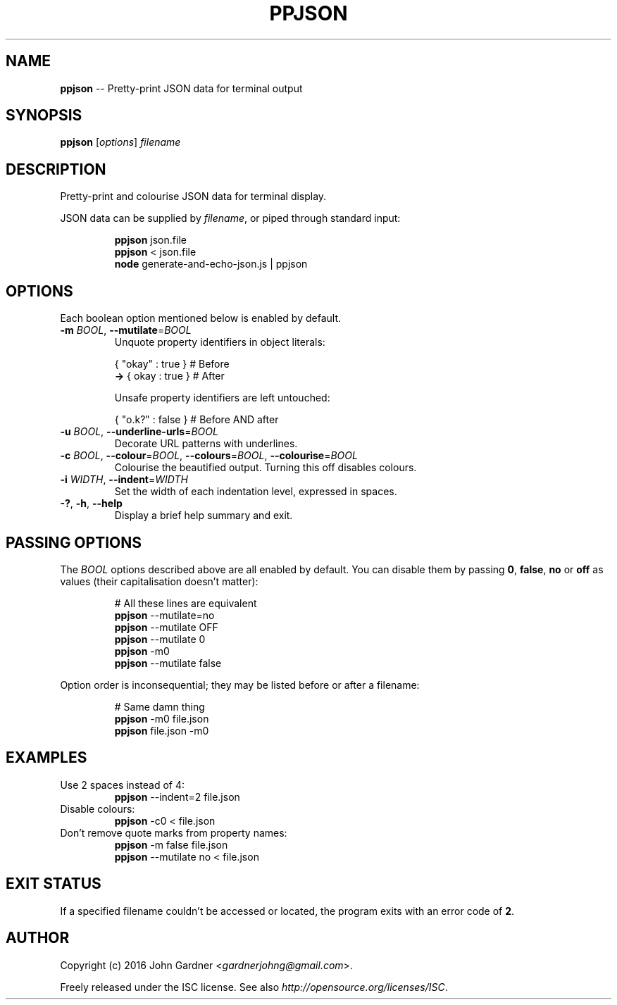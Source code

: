 .TH PPJSON 1 "2015-12-30" "PPJSON v1.0.0" "JSON Pretty Printer"
.\"
.\"       It's hand-written, baby
.\"
.nh   .\" Disable hyphenation
.ad l .\" Disable justification: left-align only
.SH NAME
\fBppjson\fP \-\- Pretty\-print JSON data for terminal output
.SH SYNOPSIS
\fBppjson\fP [\fIoptions\fP] \fIfilename\fP
.SH DESCRIPTION
Pretty\-print and colourise JSON data for terminal display.
.PP
JSON data can be supplied by \fIfilename\fP, or piped through standard input:
.PP
.nf
.RS
\fBppjson\fP json.file
\fBppjson\fP < json.file
\fBnode\fP generate-and-echo-json.js | ppjson
.RE
.fi
.SH OPTIONS
Each boolean option mentioned below is enabled by default.
.IP "\fB\-m\fP \fIBOOL\fP, \fB\-\-mutilate\fP=\fIBOOL\fP"
Unquote property identifiers in object literals:
.PP
.nf
.RS
       { "okay" : true }  # Before
    \fB\->\fP {  okay  : true }  # After
    
Unsafe property identifiers are left untouched:
    
       { "o.k?" : false }  # Before AND after
.RE
.fi
.IP "\fB\-u\fP \fIBOOL\fP, \fB\-\-underline\-urls\fP=\fIBOOL\fP"
Decorate URL patterns with underlines.
.IP "\fB\-c\fP \fIBOOL\fP, \fB\-\-colour\fP=\fIBOOL\fP, \fB\-\-colours\fP=\fIBOOL\fP, \fB\-\-colourise\fP=\fIBOOL\fP"
Colourise the beautified output. Turning this off disables colours.
.IP "\fB\-i\fP \fIWIDTH\fP, \fB\-\-indent\fP=\fIWIDTH\fP"
Set the width of each indentation level, expressed in spaces.
.IP "\fB\-?\fP, \fB\-h\fP, \fB\-\-help\fP"
Display a brief help summary and exit.
.SH PASSING OPTIONS
The \fIBOOL\fP options described above are all enabled by default.
You can disable them by passing \fB0\fP, \fBfalse\fP, \fBno\fP or \fBoff\fP as values (their capitalisation doesn't matter):
.nf
.RS
    
# All these lines are equivalent
\fBppjson\fP \-\-mutilate=no
\fBppjson\fP \-\-mutilate OFF
\fBppjson\fP \-\-mutilate 0
\fBppjson\fP  \-m0
\fBppjson\fP \-\-mutilate false
    
.RE
.fi
Option order is inconsequential; they may be listed before or after a filename:
.nf
.RS
    
# Same damn thing
\fBppjson\fP \-m0 file.json
\fBppjson\fP file.json \-m0
    
.RE
.fi
.SH EXAMPLES
.TP
Use 2 spaces instead of 4:
\fBppjson\fP \-\-indent=2 file.json
.TP
Disable colours:
\fBppjson\fP \-c0 < file.json
.TP
Don't remove quote marks from property names:
\fBppjson\fP \-m false file.json
.br
\fBppjson\fP \-\-mutilate no < file.json
.SH EXIT STATUS
If a specified filename couldn't be accessed or located, the program exits with an error code of \fB2\fP.
.SH AUTHOR
Copyright (c) 2016 John Gardner <\fIgardnerjohng@gmail.com\fP>.
.PP
Freely released under the ISC license. See also \fIhttp://opensource.org/licenses/ISC\fP.
